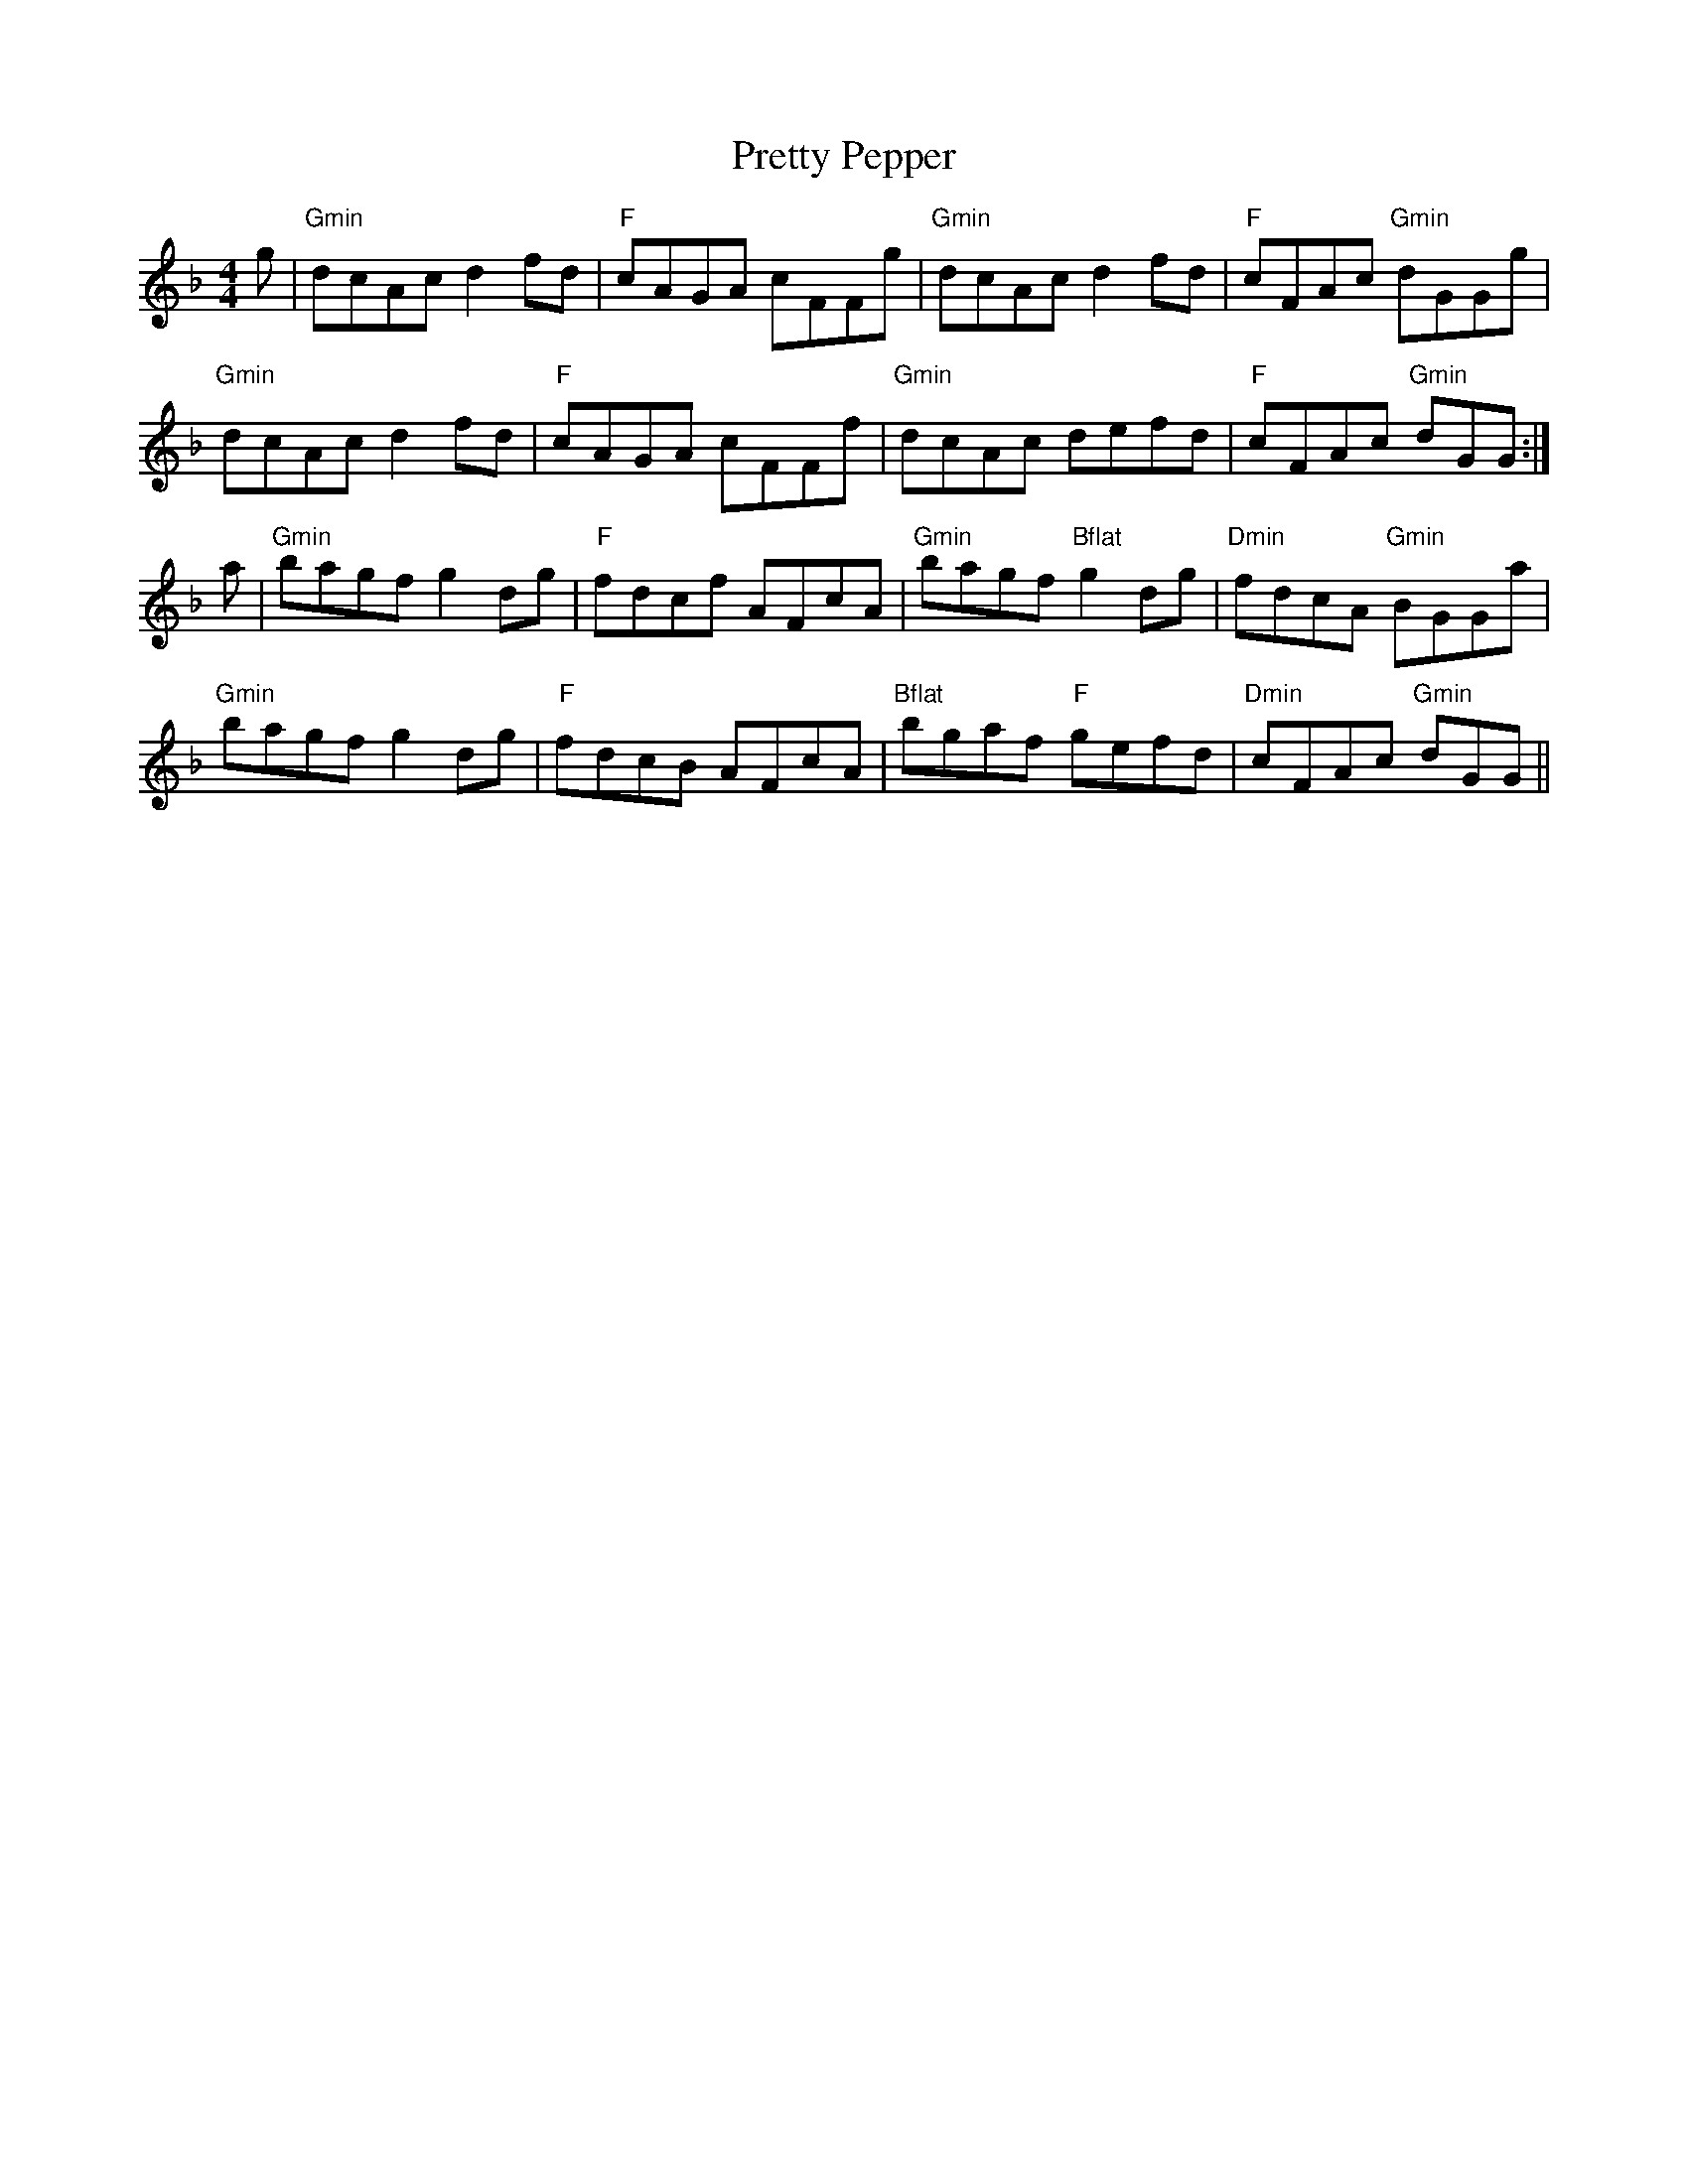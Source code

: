 X: 33007
T: Pretty Pepper
R: reel
M: 4/4
K: Gdorian
g|"Gmin"dcAc d2 fd|"F"cAGA cFFg|"Gmin"dcAc d2 fd|"F"cFAc "Gmin"dGGg|
"Gmin"dcAc d2 fd|"F"cAGA cFFf|"Gmin"dcAc defd|"F"cFAc "Gmin"dGG:|
a|"Gmin"bagf g2 dg|"F"fdcf AFcA|"Gmin"bagf "Bflat"g2 dg|"Dmin"fdcA "Gmin"BGGa|
"Gmin"bagf g2 dg|"F"fdcB AFcA|"Bflat"bgaf "F"gefd|"Dmin"cFAc "Gmin"dGG||

